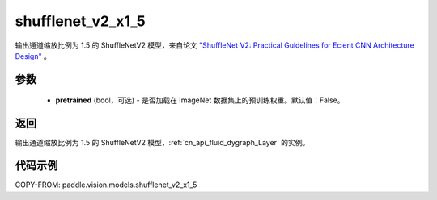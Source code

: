 .. _cn_api_paddle_vision_models_shufflenet_v2_x1_5:

shufflenet_v2_x1_5
-------------------------------

.. py:function:: paddle.vision.models.shufflenet_v2_x1_5(pretrained=False, **kwargs)


输出通道缩放比例为 1.5 的 ShuffleNetV2 模型，来自论文 `"ShuffleNet V2: Practical Guidelines for Ecient CNN Architecture Design" <https://arxiv.org/pdf/1807.11164.pdf>`_ 。

参数
:::::::::

  - **pretrained** (bool，可选) - 是否加载在 ImageNet 数据集上的预训练权重。默认值：False。

返回
:::::::::

输出通道缩放比例为 1.5 的 ShuffleNetV2 模型，:ref:`cn_api_fluid_dygraph_Layer` 的实例。

代码示例
:::::::::

COPY-FROM: paddle.vision.models.shufflenet_v2_x1_5
